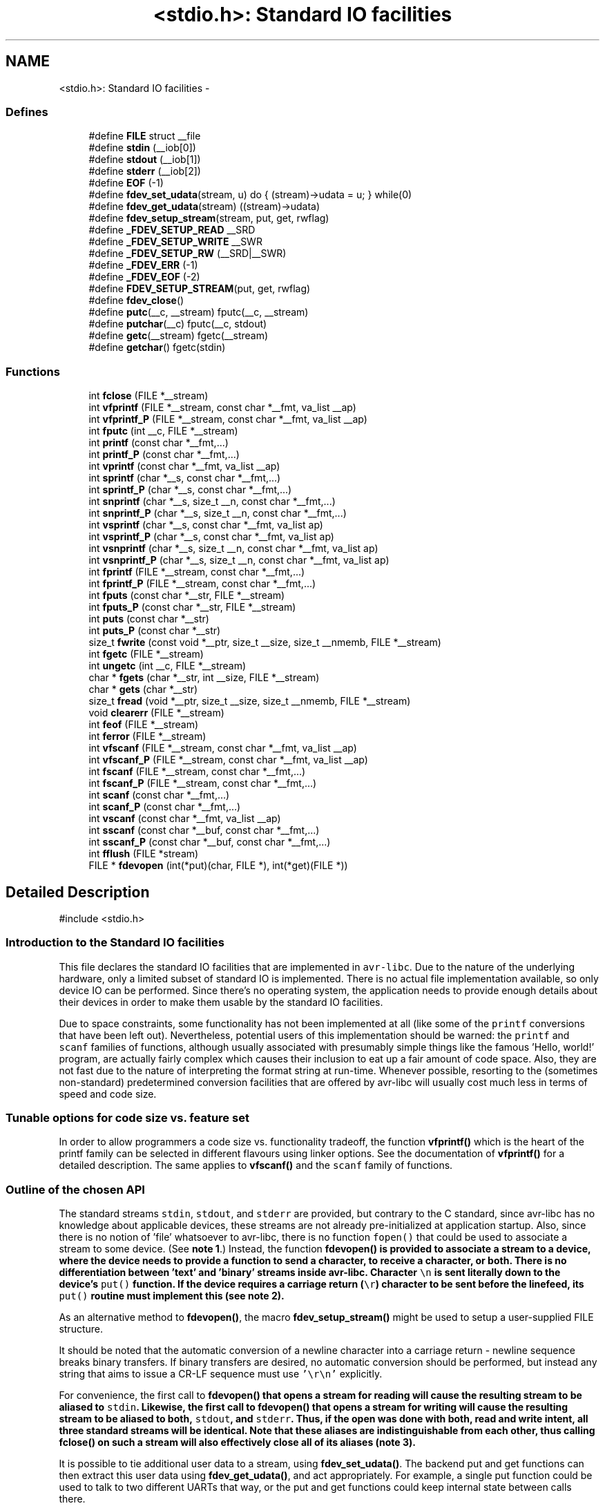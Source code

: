 .TH "<stdio.h>: Standard IO facilities" 3 "10 Apr 2013" "Version 1.8.0" "avr-libc" \" -*- nroff -*-
.ad l
.nh
.SH NAME
<stdio.h>: Standard IO facilities \- 
.SS "Defines"

.in +1c
.ti -1c
.RI "#define \fBFILE\fP   struct __file"
.br
.ti -1c
.RI "#define \fBstdin\fP   (__iob[0])"
.br
.ti -1c
.RI "#define \fBstdout\fP   (__iob[1])"
.br
.ti -1c
.RI "#define \fBstderr\fP   (__iob[2])"
.br
.ti -1c
.RI "#define \fBEOF\fP   (-1)"
.br
.ti -1c
.RI "#define \fBfdev_set_udata\fP(stream, u)   do { (stream)->udata = u; } while(0)"
.br
.ti -1c
.RI "#define \fBfdev_get_udata\fP(stream)   ((stream)->udata)"
.br
.ti -1c
.RI "#define \fBfdev_setup_stream\fP(stream, put, get, rwflag)"
.br
.ti -1c
.RI "#define \fB_FDEV_SETUP_READ\fP   __SRD"
.br
.ti -1c
.RI "#define \fB_FDEV_SETUP_WRITE\fP   __SWR"
.br
.ti -1c
.RI "#define \fB_FDEV_SETUP_RW\fP   (__SRD|__SWR)"
.br
.ti -1c
.RI "#define \fB_FDEV_ERR\fP   (-1)"
.br
.ti -1c
.RI "#define \fB_FDEV_EOF\fP   (-2)"
.br
.ti -1c
.RI "#define \fBFDEV_SETUP_STREAM\fP(put, get, rwflag)"
.br
.ti -1c
.RI "#define \fBfdev_close\fP()"
.br
.ti -1c
.RI "#define \fBputc\fP(__c, __stream)   fputc(__c, __stream)"
.br
.ti -1c
.RI "#define \fBputchar\fP(__c)   fputc(__c, stdout)"
.br
.ti -1c
.RI "#define \fBgetc\fP(__stream)   fgetc(__stream)"
.br
.ti -1c
.RI "#define \fBgetchar\fP()   fgetc(stdin)"
.br
.in -1c
.SS "Functions"

.in +1c
.ti -1c
.RI "int \fBfclose\fP (FILE *__stream)"
.br
.ti -1c
.RI "int \fBvfprintf\fP (FILE *__stream, const char *__fmt, va_list __ap)"
.br
.ti -1c
.RI "int \fBvfprintf_P\fP (FILE *__stream, const char *__fmt, va_list __ap)"
.br
.ti -1c
.RI "int \fBfputc\fP (int __c, FILE *__stream)"
.br
.ti -1c
.RI "int \fBprintf\fP (const char *__fmt,...)"
.br
.ti -1c
.RI "int \fBprintf_P\fP (const char *__fmt,...)"
.br
.ti -1c
.RI "int \fBvprintf\fP (const char *__fmt, va_list __ap)"
.br
.ti -1c
.RI "int \fBsprintf\fP (char *__s, const char *__fmt,...)"
.br
.ti -1c
.RI "int \fBsprintf_P\fP (char *__s, const char *__fmt,...)"
.br
.ti -1c
.RI "int \fBsnprintf\fP (char *__s, size_t __n, const char *__fmt,...)"
.br
.ti -1c
.RI "int \fBsnprintf_P\fP (char *__s, size_t __n, const char *__fmt,...)"
.br
.ti -1c
.RI "int \fBvsprintf\fP (char *__s, const char *__fmt, va_list ap)"
.br
.ti -1c
.RI "int \fBvsprintf_P\fP (char *__s, const char *__fmt, va_list ap)"
.br
.ti -1c
.RI "int \fBvsnprintf\fP (char *__s, size_t __n, const char *__fmt, va_list ap)"
.br
.ti -1c
.RI "int \fBvsnprintf_P\fP (char *__s, size_t __n, const char *__fmt, va_list ap)"
.br
.ti -1c
.RI "int \fBfprintf\fP (FILE *__stream, const char *__fmt,...)"
.br
.ti -1c
.RI "int \fBfprintf_P\fP (FILE *__stream, const char *__fmt,...)"
.br
.ti -1c
.RI "int \fBfputs\fP (const char *__str, FILE *__stream)"
.br
.ti -1c
.RI "int \fBfputs_P\fP (const char *__str, FILE *__stream)"
.br
.ti -1c
.RI "int \fBputs\fP (const char *__str)"
.br
.ti -1c
.RI "int \fBputs_P\fP (const char *__str)"
.br
.ti -1c
.RI "size_t \fBfwrite\fP (const void *__ptr, size_t __size, size_t __nmemb, FILE *__stream)"
.br
.ti -1c
.RI "int \fBfgetc\fP (FILE *__stream)"
.br
.ti -1c
.RI "int \fBungetc\fP (int __c, FILE *__stream)"
.br
.ti -1c
.RI "char * \fBfgets\fP (char *__str, int __size, FILE *__stream)"
.br
.ti -1c
.RI "char * \fBgets\fP (char *__str)"
.br
.ti -1c
.RI "size_t \fBfread\fP (void *__ptr, size_t __size, size_t __nmemb, FILE *__stream)"
.br
.ti -1c
.RI "void \fBclearerr\fP (FILE *__stream)"
.br
.ti -1c
.RI "int \fBfeof\fP (FILE *__stream)"
.br
.ti -1c
.RI "int \fBferror\fP (FILE *__stream)"
.br
.ti -1c
.RI "int \fBvfscanf\fP (FILE *__stream, const char *__fmt, va_list __ap)"
.br
.ti -1c
.RI "int \fBvfscanf_P\fP (FILE *__stream, const char *__fmt, va_list __ap)"
.br
.ti -1c
.RI "int \fBfscanf\fP (FILE *__stream, const char *__fmt,...)"
.br
.ti -1c
.RI "int \fBfscanf_P\fP (FILE *__stream, const char *__fmt,...)"
.br
.ti -1c
.RI "int \fBscanf\fP (const char *__fmt,...)"
.br
.ti -1c
.RI "int \fBscanf_P\fP (const char *__fmt,...)"
.br
.ti -1c
.RI "int \fBvscanf\fP (const char *__fmt, va_list __ap)"
.br
.ti -1c
.RI "int \fBsscanf\fP (const char *__buf, const char *__fmt,...)"
.br
.ti -1c
.RI "int \fBsscanf_P\fP (const char *__buf, const char *__fmt,...)"
.br
.ti -1c
.RI "int \fBfflush\fP (FILE *stream)"
.br
.ti -1c
.RI "FILE * \fBfdevopen\fP (int(*put)(char, FILE *), int(*get)(FILE *))"
.br
.in -1c
.SH "Detailed Description"
.PP 
.PP
.nf
 #include <stdio.h> 
.fi
.PP
.PP
.SS "Introduction to the Standard IO facilities"
.PP
This file declares the standard IO facilities that are implemented in \fCavr-libc\fP. Due to the nature of the underlying hardware, only a limited subset of standard IO is implemented. There is no actual file implementation available, so only device IO can be performed. Since there's no operating system, the application needs to provide enough details about their devices in order to make them usable by the standard IO facilities.
.PP
Due to space constraints, some functionality has not been implemented at all (like some of the \fCprintf\fP conversions that have been left out). Nevertheless, potential users of this implementation should be warned: the \fCprintf\fP and \fCscanf\fP families of functions, although usually associated with presumably simple things like the famous 'Hello, world!' program, are actually fairly complex which causes their inclusion to eat up a fair amount of code space. Also, they are not fast due to the nature of interpreting the format string at run-time. Whenever possible, resorting to the (sometimes non-standard) predetermined conversion facilities that are offered by avr-libc will usually cost much less in terms of speed and code size.
.PP
.SS "Tunable options for code size vs. feature set"
.PP
In order to allow programmers a code size vs. functionality tradeoff, the function \fBvfprintf()\fP which is the heart of the printf family can be selected in different flavours using linker options. See the documentation of \fBvfprintf()\fP for a detailed description. The same applies to \fBvfscanf()\fP and the \fCscanf\fP family of functions.
.PP
.SS "Outline of the chosen API"
.PP
The standard streams \fCstdin\fP, \fCstdout\fP, and \fCstderr\fP are provided, but contrary to the C standard, since avr-libc has no knowledge about applicable devices, these streams are not already pre-initialized at application startup. Also, since there is no notion of 'file' whatsoever to avr-libc, there is no function \fCfopen()\fP that could be used to associate a stream to some device. (See \fBnote 1\fP.) Instead, the function \fC\fBfdevopen()\fP\fP is provided to associate a stream to a device, where the device needs to provide a function to send a character, to receive a character, or both. There is no differentiation between 'text' and 'binary' streams inside avr-libc. Character \fC\\n\fP is sent literally down to the device's \fCput()\fP function. If the device requires a carriage return (\fC\\r\fP) character to be sent before the linefeed, its \fCput()\fP routine must implement this (see \fBnote 2\fP).
.PP
As an alternative method to \fBfdevopen()\fP, the macro \fBfdev_setup_stream()\fP might be used to setup a user-supplied FILE structure.
.PP
It should be noted that the automatic conversion of a newline character into a carriage return - newline sequence breaks binary transfers. If binary transfers are desired, no automatic conversion should be performed, but instead any string that aims to issue a CR-LF sequence must use \fC'\\r\\n'\fP explicitly.
.PP
For convenience, the first call to \fC\fBfdevopen()\fP\fP that opens a stream for reading will cause the resulting stream to be aliased to \fCstdin\fP. Likewise, the first call to \fC\fBfdevopen()\fP\fP that opens a stream for writing will cause the resulting stream to be aliased to both, \fCstdout\fP, and \fCstderr\fP. Thus, if the open was done with both, read and write intent, all three standard streams will be identical. Note that these aliases are indistinguishable from each other, thus calling \fC\fBfclose()\fP\fP on such a stream will also effectively close all of its aliases (\fBnote 3\fP).
.PP
It is possible to tie additional user data to a stream, using \fBfdev_set_udata()\fP. The backend put and get functions can then extract this user data using \fBfdev_get_udata()\fP, and act appropriately. For example, a single put function could be used to talk to two different UARTs that way, or the put and get functions could keep internal state between calls there.
.PP
.SS "Format strings in flash ROM"
.PP
All the \fCprintf\fP and \fCscanf\fP family functions come in two flavours: the standard name, where the format string is expected to be in SRAM, as well as a version with the suffix '_P' where the format string is expected to reside in the flash ROM. The macro \fCPSTR\fP (explained in \fB<avr/pgmspace.h>: Program Space Utilities\fP) becomes very handy for declaring these format strings.
.PP
 
.SS "Running stdio without \fBmalloc()\fP"
.PP
By default, \fBfdevopen()\fP requires \fBmalloc()\fP. As this is often not desired in the limited environment of a microcontroller, an alternative option is provided to run completely without \fBmalloc()\fP.
.PP
The macro \fBfdev_setup_stream()\fP is provided to prepare a user-supplied FILE buffer for operation with stdio.
.PP
.SS "Example"
.PP
.PP
.nf
    #include <stdio.h>

    static int uart_putchar(char c, FILE *stream);

    static FILE mystdout = FDEV_SETUP_STREAM(uart_putchar, NULL,
                                             _FDEV_SETUP_WRITE);

    static int
    uart_putchar(char c, FILE *stream)
    {

      if (c == '\n')
        uart_putchar('\r', stream);
      loop_until_bit_is_set(UCSRA, UDRE);
      UDR = c;
      return 0;
    }

    int
    main(void)
    {
      init_uart();
      stdout = &mystdout;
      printf('Hello, world!\n');

      return 0;
    }
.fi
.PP
.PP
This example uses the initializer form \fBFDEV_SETUP_STREAM()\fP rather than the function-like \fBfdev_setup_stream()\fP, so all data initialization happens during C start-up.
.PP
If streams initialized that way are no longer needed, they can be destroyed by first calling the macro \fBfdev_close()\fP, and then destroying the object itself. No call to \fBfclose()\fP should be issued for these streams. While calling \fBfclose()\fP itself is harmless, it will cause an undefined reference to \fBfree()\fP and thus cause the linker to link the malloc module into the application.
.PP
.SS "Notes"
.PP
 
.PP
\fBNote 1:\fP.RS 4
It might have been possible to implement a device abstraction that is compatible with \fCfopen()\fP but since this would have required to parse a string, and to take all the information needed either out of this string, or out of an additional table that would need to be provided by the application, this approach was not taken.
.RE
.PP
 
.PP
\fBNote 2:\fP.RS 4
This basically follows the Unix approach: if a device such as a terminal needs special handling, it is in the domain of the terminal device driver to provide this functionality. Thus, a simple function suitable as \fCput()\fP for \fC\fBfdevopen()\fP\fP that talks to a UART interface might look like this:
.RE
.PP
.PP
.nf
    int
    uart_putchar(char c, FILE *stream)
    {

      if (c == '\n')
        uart_putchar('\r');
      loop_until_bit_is_set(UCSRA, UDRE);
      UDR = c;
      return 0;
    }
.fi
.PP
.PP
 
.PP
\fBNote 3:\fP.RS 4
This implementation has been chosen because the cost of maintaining an alias is considerably smaller than the cost of maintaining full copies of each stream. Yet, providing an implementation that offers the complete set of standard streams was deemed to be useful. Not only that writing \fC\fBprintf()\fP\fP instead of \fCfprintf(mystream, ...)\fP saves typing work, but since avr-gcc needs to resort to pass all arguments of variadic functions on the stack (as opposed to passing them in registers for functions that take a fixed number of parameters), the ability to pass one parameter less by implying \fCstdin\fP or stdout will also save some execution time. 
.RE
.PP

.SH "Define Documentation"
.PP 
.SS "#define _FDEV_EOF   (-2)"Return code for an end-of-file condition during device read.
.PP
To be used in the get function of \fBfdevopen()\fP. 
.SS "#define _FDEV_ERR   (-1)"Return code for an error condition during device read.
.PP
To be used in the get function of \fBfdevopen()\fP. 
.SS "#define _FDEV_SETUP_READ   __SRD"\fBfdev_setup_stream()\fP with read intent 
.SS "#define _FDEV_SETUP_RW   (__SRD|__SWR)"\fBfdev_setup_stream()\fP with read/write intent 
.SS "#define _FDEV_SETUP_WRITE   __SWR"\fBfdev_setup_stream()\fP with write intent 
.SS "#define EOF   (-1)"\fCEOF\fP declares the value that is returned by various standard IO functions in case of an error. Since the AVR platform (currently) doesn't contain an abstraction for actual files, its origin as 'end of file' is somewhat meaningless here. 
.SS "#define fdev_close()"This macro frees up any library resources that might be associated with \fCstream\fP. It should be called if \fCstream\fP is no longer needed, right before the application is going to destroy the \fCstream\fP object itself.
.PP
(Currently, this macro evaluates to nothing, but this might change in future versions of the library.) 
.SS "#define fdev_get_udata(stream)   ((stream)->udata)"This macro retrieves a pointer to user defined data from a FILE stream object. 
.SS "#define fdev_set_udata(stream, u)   do { (stream)->udata = u; } while(0)"This macro inserts a pointer to user defined data into a FILE stream object.
.PP
The user data can be useful for tracking state in the put and get functions supplied to the \fBfdevopen()\fP function. 
.SS "#define FDEV_SETUP_STREAM(put, get, rwflag)"
.PP
Initializer for a user-supplied stdio stream. This macro acts similar to \fBfdev_setup_stream()\fP, but it is to be used as the initializer of a variable of type FILE.
.PP
The remaining arguments are to be used as explained in \fBfdev_setup_stream()\fP. 
.SS "#define fdev_setup_stream(stream, put, get, rwflag)"
.PP
Setup a user-supplied buffer as an stdio stream. This macro takes a user-supplied buffer \fCstream\fP, and sets it up as a stream that is valid for stdio operations, similar to one that has been obtained dynamically from \fBfdevopen()\fP. The buffer to setup must be of type FILE.
.PP
The arguments \fCput\fP and \fCget\fP are identical to those that need to be passed to \fBfdevopen()\fP.
.PP
The \fCrwflag\fP argument can take one of the values _FDEV_SETUP_READ, _FDEV_SETUP_WRITE, or _FDEV_SETUP_RW, for read, write, or read/write intent, respectively.
.PP
\fBNote:\fP
.RS 4
No assignments to the standard streams will be performed by \fBfdev_setup_stream()\fP. If standard streams are to be used, these need to be assigned by the user. See also under \fBRunning stdio without malloc()\fP. 
.RE
.PP

.SS "#define FILE   struct __file"\fCFILE\fP is the opaque structure that is passed around between the various standard IO functions. 
.SS "#define getc(__stream)   fgetc(__stream)"The macro \fCgetc\fP used to be a 'fast' macro implementation with a functionality identical to \fBfgetc()\fP. For space constraints, in \fCavr-libc\fP, it is just an alias for \fCfgetc\fP. 
.SS "#define getchar(void)   fgetc(stdin)"The macro \fCgetchar\fP reads a character from \fCstdin\fP. Return values and error handling is identical to \fBfgetc()\fP. 
.SS "#define putc(__c, __stream)   fputc(__c, __stream)"The macro \fCputc\fP used to be a 'fast' macro implementation with a functionality identical to \fBfputc()\fP. For space constraints, in \fCavr-libc\fP, it is just an alias for \fCfputc\fP. 
.SS "#define putchar(__c)   fputc(__c, stdout)"The macro \fCputchar\fP sends character \fCc\fP to \fCstdout\fP. 
.SS "#define stderr   (__iob[2])"Stream destined for error output. Unless specifically assigned, identical to \fCstdout\fP.
.PP
If \fCstderr\fP should point to another stream, the result of another \fC\fBfdevopen()\fP\fP must be explicitly assigned to it without closing the previous \fCstderr\fP (since this would also close \fCstdout\fP). 
.SS "#define stdin   (__iob[0])"Stream that will be used as an input stream by the simplified functions that don't take a \fCstream\fP argument.
.PP
The first stream opened with read intent using \fC\fBfdevopen()\fP\fP will be assigned to \fCstdin\fP. 
.SS "#define stdout   (__iob[1])"Stream that will be used as an output stream by the simplified functions that don't take a \fCstream\fP argument.
.PP
The first stream opened with write intent using \fC\fBfdevopen()\fP\fP will be assigned to both, \fCstdin\fP, and \fCstderr\fP. 
.SH "Function Documentation"
.PP 
.SS "void clearerr (FILE * __stream)"Clear the error and end-of-file flags of \fCstream\fP. 
.SS "int fclose (FILE * __stream)"This function closes \fCstream\fP, and disallows and further IO to and from it.
.PP
When using \fBfdevopen()\fP to setup the stream, a call to \fBfclose()\fP is needed in order to free the internal resources allocated.
.PP
If the stream has been set up using \fBfdev_setup_stream()\fP or \fBFDEV_SETUP_STREAM()\fP, use \fBfdev_close()\fP instead.
.PP
It currently always returns 0 (for success). 
.SS "FILE* fdevopen (int(*)(char, FILE *) put, int(*)(FILE *) get)"This function is a replacement for \fCfopen()\fP.
.PP
It opens a stream for a device where the actual device implementation needs to be provided by the application. If successful, a pointer to the structure for the opened stream is returned. Reasons for a possible failure currently include that neither the \fCput\fP nor the \fCget\fP argument have been provided, thus attempting to open a stream with no IO intent at all, or that insufficient dynamic memory is available to establish a new stream.
.PP
If the \fCput\fP function pointer is provided, the stream is opened with write intent. The function passed as \fCput\fP shall take two arguments, the first a character to write to the device, and the second a pointer to FILE, and shall return 0 if the output was successful, and a nonzero value if the character could not be sent to the device.
.PP
If the \fCget\fP function pointer is provided, the stream is opened with read intent. The function passed as \fCget\fP shall take a pointer to FILE as its single argument, and return one character from the device, passed as an \fCint\fP type. If an error occurs when trying to read from the device, it shall return \fC_FDEV_ERR\fP. If an end-of-file condition was reached while reading from the device, \fC_FDEV_EOF\fP shall be returned.
.PP
If both functions are provided, the stream is opened with read and write intent.
.PP
The first stream opened with read intent is assigned to \fCstdin\fP, and the first one opened with write intent is assigned to both, \fCstdout\fP and \fCstderr\fP.
.PP
\fBfdevopen()\fP uses \fBcalloc()\fP (und thus \fBmalloc()\fP) in order to allocate the storage for the new stream.
.PP
\fBNote:\fP
.RS 4
If the macro __STDIO_FDEVOPEN_COMPAT_12 is declared before including <\fBstdio.h\fP>, a function prototype for \fBfdevopen()\fP will be chosen that is backwards compatible with avr-libc version 1.2 and before. This is solely intented for providing a simple migration path without the need to immediately change all source code. Do not use for new code. 
.RE
.PP

.SS "int feof (FILE * __stream)"Test the end-of-file flag of \fCstream\fP. This flag can only be cleared by a call to \fBclearerr()\fP. 
.SS "int ferror (FILE * __stream)"Test the error flag of \fCstream\fP. This flag can only be cleared by a call to \fBclearerr()\fP. 
.SS "int fflush (FILE * stream)"Flush \fCstream\fP.
.PP
This is a null operation provided for source-code compatibility only, as the standard IO implementation currently does not perform any buffering. 
.SS "int fgetc (FILE * __stream)"The function \fCfgetc\fP reads a character from \fCstream\fP. It returns the character, or \fCEOF\fP in case end-of-file was encountered or an error occurred. The routines \fBfeof()\fP or \fBferror()\fP must be used to distinguish between both situations. 
.SS "char* fgets (char * __str, int __size, FILE * __stream)"Read at most \fCsize - 1\fP bytes from \fCstream\fP, until a newline character was encountered, and store the characters in the buffer pointed to by \fCstr\fP. Unless an error was encountered while reading, the string will then be terminated with a \fCNUL\fP character.
.PP
If an error was encountered, the function returns NULL and sets the error flag of \fCstream\fP, which can be tested using \fBferror()\fP. Otherwise, a pointer to the string will be returned. 
.SS "int fprintf (FILE * __stream, const char * __fmt,  ...)"The function \fCfprintf\fP performs formatted output to \fCstream\fP. See \fC\fBvfprintf()\fP\fP for details. 
.SS "int fprintf_P (FILE * __stream, const char * __fmt,  ...)"Variant of \fC\fBfprintf()\fP\fP that uses a \fCfmt\fP string that resides in program memory. 
.SS "int fputc (int __c, FILE * __stream)"The function \fCfputc\fP sends the character \fCc\fP (though given as type \fCint\fP) to \fCstream\fP. It returns the character, or \fCEOF\fP in case an error occurred. 
.SS "int fputs (const char * __str, FILE * __stream)"Write the string pointed to by \fCstr\fP to stream \fCstream\fP.
.PP
Returns 0 on success and EOF on error. 
.SS "int fputs_P (const char * __str, FILE * __stream)"Variant of \fBfputs()\fP where \fCstr\fP resides in program memory. 
.SS "size_t fread (void * __ptr, size_t __size, size_t __nmemb, FILE * __stream)"Read \fCnmemb\fP objects, \fCsize\fP bytes each, from \fCstream\fP, to the buffer pointed to by \fCptr\fP.
.PP
Returns the number of objects successfully read, i. e. \fCnmemb\fP unless an input error occured or end-of-file was encountered. \fBfeof()\fP and \fBferror()\fP must be used to distinguish between these two conditions. 
.SS "int fscanf (FILE * __stream, const char * __fmt,  ...)"The function \fCfscanf\fP performs formatted input, reading the input data from \fCstream\fP.
.PP
See \fBvfscanf()\fP for details. 
.SS "int fscanf_P (FILE * __stream, const char * __fmt,  ...)"Variant of \fBfscanf()\fP using a \fCfmt\fP string in program memory. 
.SS "size_t fwrite (const void * __ptr, size_t __size, size_t __nmemb, FILE * __stream)"Write \fCnmemb\fP objects, \fCsize\fP bytes each, to \fCstream\fP. The first byte of the first object is referenced by \fCptr\fP.
.PP
Returns the number of objects successfully written, i. e. \fCnmemb\fP unless an output error occured. 
.SS "char* gets (char * __str)"Similar to \fBfgets()\fP except that it will operate on stream \fCstdin\fP, and the trailing newline (if any) will not be stored in the string. It is the caller's responsibility to provide enough storage to hold the characters read. 
.SS "int printf (const char * __fmt,  ...)"The function \fCprintf\fP performs formatted output to stream \fCstdout\fP. See \fC\fBvfprintf()\fP\fP for details. 
.SS "int printf_P (const char * __fmt,  ...)"Variant of \fC\fBprintf()\fP\fP that uses a \fCfmt\fP string that resides in program memory. 
.SS "int puts (const char * __str)"Write the string pointed to by \fCstr\fP, and a trailing newline character, to \fCstdout\fP. 
.SS "int puts_P (const char * __str)"Variant of \fBputs()\fP where \fCstr\fP resides in program memory. 
.SS "int scanf (const char * __fmt,  ...)"The function \fCscanf\fP performs formatted input from stream \fCstdin\fP.
.PP
See \fBvfscanf()\fP for details. 
.SS "int scanf_P (const char * __fmt,  ...)"Variant of \fBscanf()\fP where \fCfmt\fP resides in program memory. 
.SS "int snprintf (char * __s, size_t __n, const char * __fmt,  ...)"Like \fC\fBsprintf()\fP\fP, but instead of assuming \fCs\fP to be of infinite size, no more than \fCn\fP characters (including the trailing NUL character) will be converted to \fCs\fP.
.PP
Returns the number of characters that would have been written to \fCs\fP if there were enough space. 
.SS "int snprintf_P (char * __s, size_t __n, const char * __fmt,  ...)"Variant of \fC\fBsnprintf()\fP\fP that uses a \fCfmt\fP string that resides in program memory. 
.SS "int sprintf (char * __s, const char * __fmt,  ...)"Variant of \fC\fBprintf()\fP\fP that sends the formatted characters to string \fCs\fP. 
.SS "int sprintf_P (char * __s, const char * __fmt,  ...)"Variant of \fC\fBsprintf()\fP\fP that uses a \fCfmt\fP string that resides in program memory. 
.SS "int sscanf (const char * __buf, const char * __fmt,  ...)"The function \fCsscanf\fP performs formatted input, reading the input data from the buffer pointed to by \fCbuf\fP.
.PP
See \fBvfscanf()\fP for details. 
.SS "int sscanf_P (const char * __buf, const char * __fmt,  ...)"Variant of \fBsscanf()\fP using a \fCfmt\fP string in program memory. 
.SS "int ungetc (int __c, FILE * __stream)"The \fBungetc()\fP function pushes the character \fCc\fP (converted to an unsigned char) back onto the input stream pointed to by \fCstream\fP. The pushed-back character will be returned by a subsequent read on the stream.
.PP
Currently, only a single character can be pushed back onto the stream.
.PP
The \fBungetc()\fP function returns the character pushed back after the conversion, or \fCEOF\fP if the operation fails. If the value of the argument \fCc\fP character equals \fCEOF\fP, the operation will fail and the stream will remain unchanged. 
.SS "int vfprintf (FILE * __stream, const char * __fmt, va_list __ap)"\fCvfprintf\fP is the central facility of the \fCprintf\fP family of functions. It outputs values to \fCstream\fP under control of a format string passed in \fCfmt\fP. The actual values to print are passed as a variable argument list \fCap\fP.
.PP
\fCvfprintf\fP returns the number of characters written to \fCstream\fP, or \fCEOF\fP in case of an error. Currently, this will only happen if \fCstream\fP has not been opened with write intent.
.PP
The format string is composed of zero or more directives: ordinary characters (not \fC%\fP), which are copied unchanged to the output stream; and conversion specifications, each of which results in fetching zero or more subsequent arguments. Each conversion specification is introduced by the \fC%\fP character. The arguments must properly correspond (after type promotion) with the conversion specifier. After the \fC%\fP, the following appear in sequence:
.PP
.IP "\(bu" 2
Zero or more of the following flags: 
.PD 0

.IP "  \(bu" 4
\fC#\fP The value should be converted to an 'alternate form'. For c, d, i, s, and u conversions, this option has no effect. For o conversions, the precision of the number is increased to force the first character of the output string to a zero (except if a zero value is printed with an explicit precision of zero). For x and X conversions, a non-zero result has the string `0x' (or `0X' for X conversions) prepended to it. 
.IP "  \(bu" 4
\fC0\fP (zero) Zero padding. For all conversions, the converted value is padded on the left with zeros rather than blanks. If a precision is given with a numeric conversion (d, i, o, u, i, x, and X), the 0 flag is ignored. 
.IP "  \(bu" 4
\fC-\fP A negative field width flag; the converted value is to be left adjusted on the field boundary. The converted value is padded on the right with blanks, rather than on the left with blanks or zeros. A - overrides a 0 if both are given. 
.IP "  \(bu" 4
' ' (space) A blank should be left before a positive number produced by a signed conversion (d, or i). 
.IP "  \(bu" 4
\fC+\fP A sign must always be placed before a number produced by a signed conversion. A + overrides a space if both are used. 
.PP

.PP
.PP
.IP "\(bu" 2
An optional decimal digit string specifying a minimum field width. If the converted value has fewer characters than the field width, it will be padded with spaces on the left (or right, if the left-adjustment flag has been given) to fill out the field width.
.IP "\(bu" 2
An optional precision, in the form of a period . followed by an optional digit string. If the digit string is omitted, the precision is taken as zero. This gives the minimum number of digits to appear for d, i, o, u, x, and X conversions, or the maximum number of characters to be printed from a string for \fCs\fP conversions.
.IP "\(bu" 2
An optional \fCl\fP or \fCh\fP length modifier, that specifies that the argument for the d, i, o, u, x, or X conversion is a \fC'long int'\fP rather than \fCint\fP. The \fCh\fP is ignored, as \fC'short int'\fP is equivalent to \fCint\fP.
.IP "\(bu" 2
A character that specifies the type of conversion to be applied.
.PP
.PP
The conversion specifiers and their meanings are:
.PP
.IP "\(bu" 2
\fCdiouxX\fP The int (or appropriate variant) argument is converted to signed decimal (d and i), unsigned octal (o), unsigned decimal (u), or unsigned hexadecimal (x and X) notation. The letters 'abcdef' are used for x conversions; the letters 'ABCDEF' are used for X conversions. The precision, if any, gives the minimum number of digits that must appear; if the converted value requires fewer digits, it is padded on the left with zeros.
.IP "\(bu" 2
\fCp\fP The \fCvoid *\fP argument is taken as an unsigned integer, and converted similarly as a \fC%#x\fP command would do.
.IP "\(bu" 2
\fCc\fP The \fCint\fP argument is converted to an \fC'unsigned char'\fP, and the resulting character is written.
.IP "\(bu" 2
\fCs\fP The \fC'char *'\fP argument is expected to be a pointer to an array of character type (pointer to a string). Characters from the array are written up to (but not including) a terminating NUL character; if a precision is specified, no more than the number specified are written. If a precision is given, no null character need be present; if the precision is not specified, or is greater than the size of the array, the array must contain a terminating NUL character.
.IP "\(bu" 2
\fC%\fP A \fC%\fP is written. No argument is converted. The complete conversion specification is '%%'.
.IP "\(bu" 2
\fCeE\fP The double argument is rounded and converted in the format \fC'[-]d.ddde±dd'\fP where there is one digit before the decimal-point character and the number of digits after it is equal to the precision; if the precision is missing, it is taken as 6; if the precision is zero, no decimal-point character appears. An \fIE\fP conversion uses the letter \fC'E'\fP (rather than \fC'e'\fP) to introduce the exponent. The exponent always contains two digits; if the value is zero, the exponent is 00.
.IP "\(bu" 2
\fCfF\fP The double argument is rounded and converted to decimal notation in the format \fC'[-]ddd.ddd'\fP, where the number of digits after the decimal-point character is equal to the precision specification. If the precision is missing, it is taken as 6; if the precision is explicitly zero, no decimal-point character appears. If a decimal point appears, at least one digit appears before it.
.IP "\(bu" 2
\fCgG\fP The double argument is converted in style \fCf\fP or \fCe\fP (or \fCF\fP or \fCE\fP for \fCG\fP conversions). The precision specifies the number of significant digits. If the precision is missing, 6 digits are given; if the precision is zero, it is treated as 1. Style \fCe\fP is used if the exponent from its conversion is less than -4 or greater than or equal to the precision. Trailing zeros are removed from the fractional part of the result; a decimal point appears only if it is followed by at least one digit.
.IP "\(bu" 2
\fCS\fP Similar to the \fCs\fP format, except the pointer is expected to point to a program-memory (ROM) string instead of a RAM string.
.PP
.PP
In no case does a non-existent or small field width cause truncation of a numeric field; if the result of a conversion is wider than the field width, the field is expanded to contain the conversion result.
.PP
Since the full implementation of all the mentioned features becomes fairly large, three different flavours of \fBvfprintf()\fP can be selected using linker options. The default \fBvfprintf()\fP implements all the mentioned functionality except floating point conversions. A minimized version of \fBvfprintf()\fP is available that only implements the very basic integer and string conversion facilities, but only the \fC#\fP additional option can be specified using conversion flags (these flags are parsed correctly from the format specification, but then simply ignored). This version can be requested using the following \fBcompiler options\fP:
.PP
.PP
.nf
   -Wl,-u,vfprintf -lprintf_min
.fi
.PP
.PP
If the full functionality including the floating point conversions is required, the following options should be used:
.PP
.PP
.nf
   -Wl,-u,vfprintf -lprintf_flt -lm
.fi
.PP
.PP
\fBLimitations:\fP.RS 4

.IP "\(bu" 2
The specified width and precision can be at most 255.
.PP
.RE
.PP
\fBNotes:\fP.RS 4

.IP "\(bu" 2
For floating-point conversions, if you link default or minimized version of \fBvfprintf()\fP, the symbol \fC\fP? will be output and double argument will be skiped. So you output below will not be crashed. For default version the width field and the 'pad to left' ( symbol minus ) option will work in this case.
.IP "\(bu" 2
The \fChh\fP length modifier is ignored (\fCchar\fP argument is promouted to \fCint\fP). More exactly, this realization does not check the number of \fCh\fP symbols.
.IP "\(bu" 2
But the \fCll\fP length modifier will to abort the output, as this realization does not operate \fClong\fP \fClong\fP arguments.
.IP "\(bu" 2
The variable width or precision field (an asterisk \fC*\fP symbol) is not realized and will to abort the output. 
.PP
.RE
.PP

.SS "int vfprintf_P (FILE * __stream, const char * __fmt, va_list __ap)"Variant of \fC\fBvfprintf()\fP\fP that uses a \fCfmt\fP string that resides in program memory. 
.SS "int vfscanf (FILE * stream, const char * fmt, va_list ap)"Formatted input. This function is the heart of the \fBscanf\fP family of functions.
.PP
Characters are read from \fIstream\fP and processed in a way described by \fIfmt\fP. Conversion results will be assigned to the parameters passed via \fIap\fP.
.PP
The format string \fIfmt\fP is scanned for conversion specifications. Anything that doesn't comprise a conversion specification is taken as text that is matched literally against the input. White space in the format string will match any white space in the data (including none), all other characters match only itself. Processing is aborted as soon as the data and format string no longer match, or there is an error or end-of-file condition on \fIstream\fP.
.PP
Most conversions skip leading white space before starting the actual conversion.
.PP
Conversions are introduced with the character \fB%\fP. Possible options can follow the \fB%\fP:
.PP
.IP "\(bu" 2
a \fC*\fP indicating that the conversion should be performed but the conversion result is to be discarded; no parameters will be processed from \fCap\fP,
.IP "\(bu" 2
the character \fCh\fP indicating that the argument is a pointer to \fCshort int\fP (rather than \fCint\fP),
.IP "\(bu" 2
the 2 characters \fChh\fP indicating that the argument is a pointer to \fCchar\fP (rather than \fCint\fP).
.IP "\(bu" 2
the character \fCl\fP indicating that the argument is a pointer to \fClong int\fP (rather than \fCint\fP, for integer type conversions), or a pointer to \fCdouble\fP (for floating point conversions),
.PP
.PP
In addition, a maximal field width may be specified as a nonzero positive decimal integer, which will restrict the conversion to at most this many characters from the input stream. This field width is limited to at most 255 characters which is also the default value (except for the \fCc\fP conversion that defaults to 1).
.PP
The following conversion flags are supported:
.PP
.IP "\(bu" 2
\fC%\fP Matches a literal \fC%\fP character. This is not a conversion.
.IP "\(bu" 2
\fCd\fP Matches an optionally signed decimal integer; the next pointer must be a pointer to \fCint\fP.
.IP "\(bu" 2
\fCi\fP Matches an optionally signed integer; the next pointer must be a pointer to \fCint\fP. The integer is read in base 16 if it begins with \fB0x\fP or \fB0X\fP, in base 8 if it begins with \fB0\fP, and in base 10 otherwise. Only characters that correspond to the base are used.
.IP "\(bu" 2
\fCo\fP Matches an octal integer; the next pointer must be a pointer to \fCunsigned int\fP.
.IP "\(bu" 2
\fCu\fP Matches an optionally signed decimal integer; the next pointer must be a pointer to \fCunsigned int\fP.
.IP "\(bu" 2
\fCx\fP Matches an optionally signed hexadecimal integer; the next pointer must be a pointer to \fCunsigned int\fP.
.IP "\(bu" 2
\fCf\fP Matches an optionally signed floating-point number; the next pointer must be a pointer to \fCfloat\fP.
.IP "\(bu" 2
\fCe, g, F, E, G\fP Equivalent to \fCf\fP.
.IP "\(bu" 2
\fCs\fP Matches a sequence of non-white-space characters; the next pointer must be a pointer to \fCchar\fP, and the array must be large enough to accept all the sequence and the terminating \fCNUL\fP character. The input string stops at white space or at the maximum field width, whichever occurs first.
.IP "\(bu" 2
\fCc\fP Matches a sequence of width count characters (default 1); the next pointer must be a pointer to \fCchar\fP, and there must be enough room for all the characters (no terminating \fCNUL\fP is added). The usual skip of leading white space is suppressed. To skip white space first, use an explicit space in the format.
.IP "\(bu" 2
\fC\fP[ Matches a nonempty sequence of characters from the specified set of accepted characters; the next pointer must be a pointer to \fCchar\fP, and there must be enough room for all the characters in the string, plus a terminating \fCNUL\fP character. The usual skip of leading white space is suppressed. The string is to be made up of characters in (or not in) a particular set; the set is defined by the characters between the open bracket \fC\fP[ character and a close bracket \fC\fP] character. The set excludes those characters if the first character after the open bracket is a circumflex \fC^\fP. To include a close bracket in the set, make it the first character after the open bracket or the circumflex; any other position will end the set. The hyphen character \fC-\fP is also special; when placed between two other characters, it adds all intervening characters to the set. To include a hyphen, make it the last character before the final close bracket. For instance, \fC[^]0-9-]\fP means the set of \fIeverything except close bracket, zero through nine, and hyphen\fP. The string ends with the appearance of a character not in the (or, with a circumflex, in) set or when the field width runs out. Note that usage of this conversion enlarges the stack expense.
.IP "\(bu" 2
\fCp\fP Matches a pointer value (as printed by \fCp\fP in \fBprintf()\fP); the next pointer must be a pointer to \fCvoid\fP.
.IP "\(bu" 2
\fCn\fP Nothing is expected; instead, the number of characters consumed thus far from the input is stored through the next pointer, which must be a pointer to \fCint\fP. This is not a conversion, although it can be suppressed with the \fC*\fP flag.
.PP
.PP
These functions return the number of input items assigned, which can be fewer than provided for, or even zero, in the event of a matching failure. Zero indicates that, while there was input available, no conversions were assigned; typically this is due to an invalid input character, such as an alphabetic character for a \fCd\fP conversion. The value \fCEOF\fP is returned if an input failure occurs before any conversion such as an end-of-file occurs. If an error or end-of-file occurs after conversion has begun, the number of conversions which were successfully completed is returned.
.PP
By default, all the conversions described above are available except the floating-point conversions and the width is limited to 255 characters. The float-point conversion will be available in the extended version provided by the library \fClibscanf_flt.a\fP. Also in this case the width is not limited (exactly, it is limited to 65535 characters). To link a program against the extended version, use the following compiler flags in the link stage:
.PP
.PP
.nf
     -Wl,-u,vfscanf -lscanf_flt -lm
.fi
.PP
.PP
A third version is available for environments that are tight on space. In addition to the restrictions of the standard one, this version implements no \fC%[\fP specification. This version is provided in the library \fClibscanf_min.a\fP, and can be requested using the following options in the link stage:
.PP
.PP
.nf
     -Wl,-u,vfscanf -lscanf_min -lm
.fi
.PP
 
.SS "int vfscanf_P (FILE * __stream, const char * __fmt, va_list __ap)"Variant of \fBvfscanf()\fP using a \fCfmt\fP string in program memory. 
.SS "int vprintf (const char * __fmt, va_list __ap)"The function \fCvprintf\fP performs formatted output to stream \fCstdout\fP, taking a variable argument list as in \fBvfprintf()\fP.
.PP
See \fBvfprintf()\fP for details. 
.SS "int vscanf (const char * __fmt, va_list __ap)"The function \fCvscanf\fP performs formatted input from stream \fCstdin\fP, taking a variable argument list as in \fBvfscanf()\fP.
.PP
See \fBvfscanf()\fP for details. 
.SS "int vsnprintf (char * __s, size_t __n, const char * __fmt, va_list ap)"Like \fC\fBvsprintf()\fP\fP, but instead of assuming \fCs\fP to be of infinite size, no more than \fCn\fP characters (including the trailing NUL character) will be converted to \fCs\fP.
.PP
Returns the number of characters that would have been written to \fCs\fP if there were enough space. 
.SS "int vsnprintf_P (char * __s, size_t __n, const char * __fmt, va_list ap)"Variant of \fC\fBvsnprintf()\fP\fP that uses a \fCfmt\fP string that resides in program memory. 
.SS "int vsprintf (char * __s, const char * __fmt, va_list ap)"Like \fC\fBsprintf()\fP\fP but takes a variable argument list for the arguments. 
.SS "int vsprintf_P (char * __s, const char * __fmt, va_list ap)"Variant of \fC\fBvsprintf()\fP\fP that uses a \fCfmt\fP string that resides in program memory. 
.SH "Author"
.PP 
Generated automatically by Doxygen for avr-libc from the source code.

